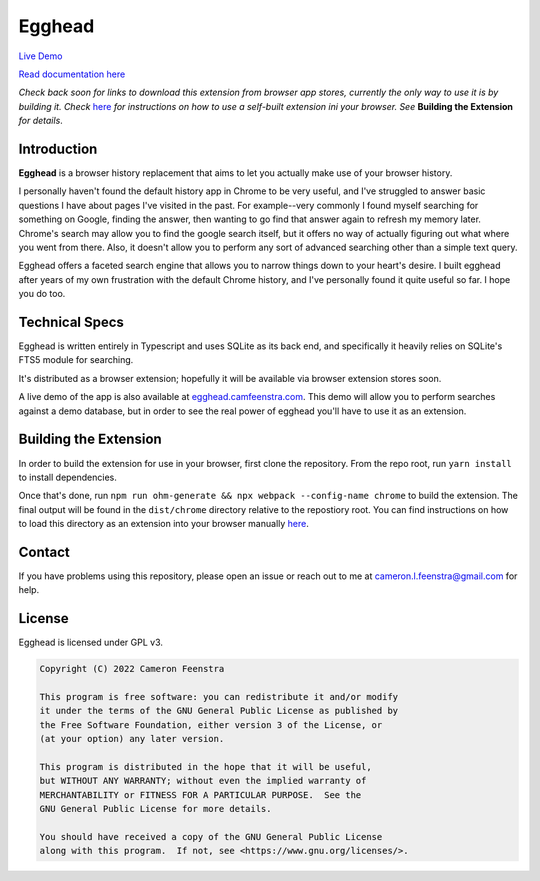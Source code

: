 ################
Egghead
################

`Live Demo <https://egghead.camfeenstra.com>`_

`Read documentation here <https://docs.egghead.camfeenstra.com>`_

*Check back soon for links to download this extension from browser app stores, currently the only way to use it is by building it. Check* `here <https://developer.chrome.com/docs/extensions/mv3/getstarted/>`_ *for instructions on how to use a self-built extension ini your browser. See* **Building the Extension** *for details*.

Introduction
#################

.. raw:: html
    
   <p align="center">
     <img src="https://docs.egghead.camfeenstra.com/_static/screenshot.png" width="600px" alt="Egghead Screenshot" >
   </p>

**Egghead** is a browser history replacement that aims to let you actually make use of your browser history.

I personally haven't found the default history app in Chrome to be very useful, and I've struggled to answer basic questions I have about pages I've visited in the past. For example--very commonly I found myself searching for something on Google, finding the answer, then wanting to go find that answer again to refresh my memory later. Chrome's search may allow you to find the google search itself, but it offers no way of actually figuring out what where you went from there. Also, it doesn't allow you to perform any sort of advanced searching other than a simple text query.

Egghead offers a faceted search engine that allows you to narrow things down to your heart's desire. I built egghead after years of my own frustration with the default Chrome history, and I've personally found it quite useful so far. I hope you do too.

Technical Specs
##################

Egghead is written entirely in Typescript and uses SQLite as its back end, and specifically it heavily relies on SQLite's FTS5 module for searching.

It's distributed as a browser extension; hopefully it will be available via browser extension stores soon.

A live demo of the app is also available at `egghead.camfeenstra.com <https://egghead.camfeenstra.com>`_. This demo will allow you to perform searches against a demo database, but in order to see the real power of egghead you'll have to use it as an extension.

Building the Extension
#######################

In order to build the extension for use in your browser, first clone the repository. From the repo root, run ``yarn install`` to install dependencies.

Once that's done, run ``npm run ohm-generate && npx webpack --config-name chrome`` to build the extension. The final output will be found in the ``dist/chrome`` directory relative to the repostiory root. You can find instructions on how to load this directory as an extension into your browser manually `here <https://developer.chrome.com/docs/extensions/mv3/getstarted/>`_.

Contact
#########

If you have problems using this repository, please open an issue or reach out to me at `cameron.l.feenstra@gmail.com <cameron.l.feenstra@gmail.com>`_ for help.

License
#########

Egghead is licensed under GPL v3.

.. code-block::

   Copyright (C) 2022 Cameron Feenstra
 
   This program is free software: you can redistribute it and/or modify
   it under the terms of the GNU General Public License as published by
   the Free Software Foundation, either version 3 of the License, or
   (at your option) any later version.
 
   This program is distributed in the hope that it will be useful,
   but WITHOUT ANY WARRANTY; without even the implied warranty of
   MERCHANTABILITY or FITNESS FOR A PARTICULAR PURPOSE.  See the
   GNU General Public License for more details.
 
   You should have received a copy of the GNU General Public License
   along with this program.  If not, see <https://www.gnu.org/licenses/>.
